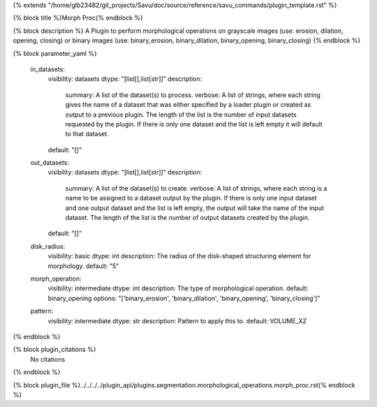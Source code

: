 {% extends "/home/glb23482/git_projects/Savu/doc/source/reference/savu_commands/plugin_template.rst" %}

{% block title %}Morph Proc{% endblock %}

{% block description %}
A Plugin to perform morphological operations on grayscale images (use: erosion, dilation, opening, closing) or binary images (use: binary_erosion, binary_dilation, binary_opening, binary_closing) 
{% endblock %}

{% block parameter_yaml %}

        in_datasets:
            visibility: datasets
            dtype: "[list[],list[str]]"
            description: 
                summary: A list of the dataset(s) to process.
                verbose: A list of strings, where each string gives the name of a dataset that was either specified by a loader plugin or created as output to a previous plugin.  The length of the list is the number of input datasets requested by the plugin.  If there is only one dataset and the list is left empty it will default to that dataset.
            default: "[]"
        
        out_datasets:
            visibility: datasets
            dtype: "[list[],list[str]]"
            description: 
                summary: A list of the dataset(s) to create.
                verbose: A list of strings, where each string is a name to be assigned to a dataset output by the plugin. If there is only one input dataset and one output dataset and the list is left empty, the output will take the name of the input dataset. The length of the list is the number of output datasets created by the plugin.
            default: "[]"
        
        disk_radius:
            visibility: basic
            dtype: int
            description: The radius of the disk-shaped structuring element for morphology.
            default: "5"
        
        morph_operation:
            visibility: intermediate
            dtype: int
            description: The type of morphological operation.
            default: binary_opening
            options: "['binary_erosion', 'binary_dilation', 'binary_opening', 'binary_closing']"
        
        pattern:
            visibility: intermediate
            dtype: str
            description: Pattern to apply this to.
            default: VOLUME_XZ
        
{% endblock %}

{% block plugin_citations %}
    No citations
{% endblock %}

{% block plugin_file %}../../../../plugin_api/plugins.segmentation.morphological_operations.morph_proc.rst{% endblock %}
